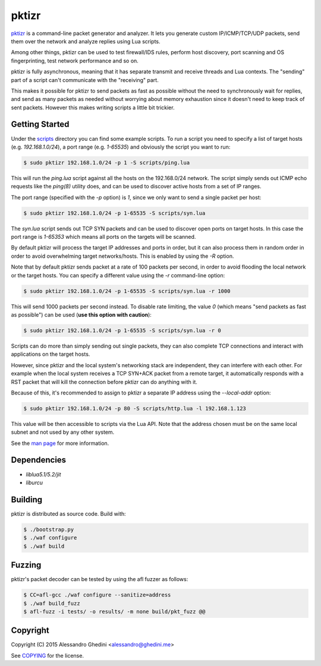 pktizr
======

.. image:: https://travis-ci.org/ghedo/pktizr.png
  :target: https://travis-ci.org/ghedo/pktizr

pktizr_ is a command-line packet generator and analyzer. It lets you generate
custom IP/ICMP/TCP/UDP packets, send them over the network and analyze replies
using Lua scripts.

Among other things, pktizr can be used to test firewall/IDS rules, perform
host discovery, port scanning and OS fingerprinting, test network performance
and so on.

pktizr is fully asynchronous, meaning that it has separate transmit and receive
threads and Lua contexts. The "sending" part of a script can't communicate with
the "receiving" part.

This makes it possible for pktizr to send packets as fast as possible without the
need to synchronously wait for replies, and send as many packets as needed
without worrying about memory exhaustion since it doesn't need to keep track of
sent packets. However this makes writing scripts a little bit trickier.

Getting Started
---------------

Under the scripts_ directory you can find some example scripts. To
run a script you need to specify a list of target hosts (e.g. `192.168.1.0/24`),
a port range (e.g. `1-65535`) and obviously the script you want to run:

.. code-block:: bash

   $ sudo pktizr 192.168.1.0/24 -p 1 -S scripts/ping.lua

This will run the `ping.lua` script against all the hosts on the 192.168.0/24
network. The script simply sends out ICMP echo requests like the `ping(8)`
utility does, and can be used to discover active hosts from a set of IP ranges.

The port range (specified with the `-p` option) is `1`, since we only want to
send a single packet per host:

.. code-block:: bash

   $ sudo pktizr 192.168.1.0/24 -p 1-65535 -S scripts/syn.lua

The `syn.lua` script sends out TCP SYN packets and can be used to discover open
ports on target hosts. In this case the port range is `1-65353` which means all
ports on the targets will be scanned.

By default pktizr will process the target IP addresses and ports in order, but
it can also process them in random order in order to avoid overwhelming target
networks/hosts. This is enabled by using the `-R` option.

Note that by default pktizr sends packet at a rate of 100 packets per second, in
order to avoid flooding the local network or the target hosts. You can specify a
different value using the `-r` command-line option:

.. code-block:: bash

   $ sudo pktizr 192.168.1.0/24 -p 1-65535 -S scripts/syn.lua -r 1000

This will send 1000 packets per second instead. To disable rate limiting, the
value `0` (which means "send packets as fast as possible") can be used (**use
this option with caution**):

.. code-block:: bash

   $ sudo pktizr 192.168.1.0/24 -p 1-65535 -S scripts/syn.lua -r 0

Scripts can do more than simply sending out single packets, they can also
complete TCP connections and interact with applications on the target hosts.

However, since pktizr and the local system's networking stack are independent,
they can interfere with each other. For example when the local system receives
a TCP SYN+ACK packet from a remote target, it automatically responds with a RST
packet that will kill the connection before pktizr can do anything with it.

Because of this, it's recommended to assign to pktizr a separate IP address
using the `--local-addr` option:

.. code-block:: bash

   $ sudo pktizr 192.168.1.0/24 -p 80 -S scripts/http.lua -l 192.168.1.123

This value will be then accessible to scripts via the Lua API. Note that the
address chosen must be on the same local subnet and not used by any other
system.

See the `man page`_ for more information.

Dependencies
------------

* `liblua5.1/5.2/jit`
* `liburcu`

Building
--------

pktizr is distributed as source code. Build with:

.. code-block:: bash

   $ ./bootstrap.py
   $ ./waf configure
   $ ./waf build

Fuzzing
-------

pktizr's packet decoder can be tested by using the afl fuzzer as follows:

.. code-block:: bash

   $ CC=afl-gcc ./waf configure --sanitize=address
   $ ./waf build_fuzz
   $ afl-fuzz -i tests/ -o results/ -m none build/pkt_fuzz @@

Copyright
---------

Copyright (C) 2015 Alessandro Ghedini <alessandro@ghedini.me>

See COPYING_ for the license.

.. _pktizr: https://ghedo.github.io/pktizr/
.. _scripts: https://github.com/ghedo/pktizr/tree/master/scripts
.. _`man page`: https://ghedo.github.io/pktizr/pktizr.html
.. _COPYING: https://github.com/ghedo/pktizr/tree/master/COPYING
